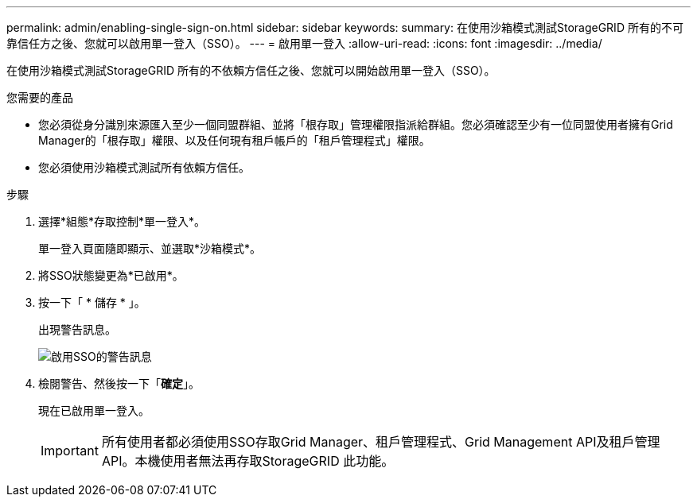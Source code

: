 ---
permalink: admin/enabling-single-sign-on.html 
sidebar: sidebar 
keywords:  
summary: 在使用沙箱模式測試StorageGRID 所有的不可靠信任方之後、您就可以啟用單一登入（SSO）。 
---
= 啟用單一登入
:allow-uri-read: 
:icons: font
:imagesdir: ../media/


[role="lead"]
在使用沙箱模式測試StorageGRID 所有的不依賴方信任之後、您就可以開始啟用單一登入（SSO）。

.您需要的產品
* 您必須從身分識別來源匯入至少一個同盟群組、並將「根存取」管理權限指派給群組。您必須確認至少有一位同盟使用者擁有Grid Manager的「根存取」權限、以及任何現有租戶帳戶的「租戶管理程式」權限。
* 您必須使用沙箱模式測試所有依賴方信任。


.步驟
. 選擇*組態*存取控制*單一登入*。
+
單一登入頁面隨即顯示、並選取*沙箱模式*。

. 將SSO狀態變更為*已啟用*。
. 按一下「 * 儲存 * 」。
+
出現警告訊息。

+
image::../media/sso_status_enabled_warning.gif[啟用SSO的警告訊息]

. 檢閱警告、然後按一下「*確定*」。
+
現在已啟用單一登入。

+

IMPORTANT: 所有使用者都必須使用SSO存取Grid Manager、租戶管理程式、Grid Management API及租戶管理API。本機使用者無法再存取StorageGRID 此功能。


